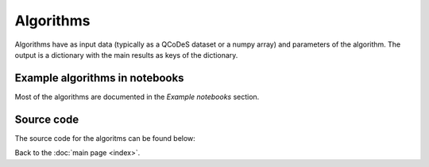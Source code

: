 Algorithms
============

Algorithms have as input data (typically as a QCoDeS dataset or a numpy array) and parameters of the algorithm. 
The output is a dictionary with the main results as keys of the dictionary.

Example algorithms in notebooks
-------------------------------

Most of the algorithms are documented in the `Example notebooks` section.


Source code
-----------

The source code for the algoritms can be found below:

.. doccommand:
   See  https://stackoverflow.com/questions/20569011/python-sphinx-autosummary-automated-listing-of-member-functions
   See https://sphinx-automodapi.readthedocs.io/en/latest/automodsumm.html

.. autosummary::
   qtt.algorithms.anticrossing
   qtt.algorithms.awg_to_plunger
   qtt.algorithms.bias_triangles
   qtt.algorithms.chargesensor
   qtt.algorithms.coulomb
   qtt.algorithms.fitting
   qtt.algorithms.functions
   qtt.algorithms.gatesweep
   qtt.algorithms.generic
   qtt.algorithms.images
   qtt.algorithms.misc
   qtt.algorithms.ohmic
   qtt.algorithms.onedot
   qtt.algorithms.pat_fitting
   qtt.algorithms.random_telegraph_signal
   qtt.algorithms.tunneling
   

Back to the :doc:`main page <index>`.
